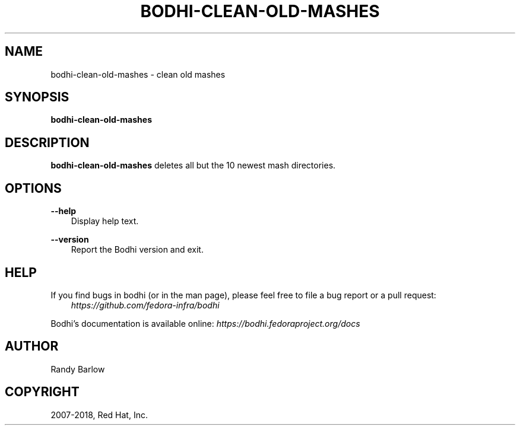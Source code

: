 .\" Man page generated from reStructuredText.
.
.TH "BODHI-CLEAN-OLD-MASHES" "1" "Nov 07, 2018" "3.10" "bodhi"
.SH NAME
bodhi-clean-old-mashes \- clean old mashes
.
.nr rst2man-indent-level 0
.
.de1 rstReportMargin
\\$1 \\n[an-margin]
level \\n[rst2man-indent-level]
level margin: \\n[rst2man-indent\\n[rst2man-indent-level]]
-
\\n[rst2man-indent0]
\\n[rst2man-indent1]
\\n[rst2man-indent2]
..
.de1 INDENT
.\" .rstReportMargin pre:
. RS \\$1
. nr rst2man-indent\\n[rst2man-indent-level] \\n[an-margin]
. nr rst2man-indent-level +1
.\" .rstReportMargin post:
..
.de UNINDENT
. RE
.\" indent \\n[an-margin]
.\" old: \\n[rst2man-indent\\n[rst2man-indent-level]]
.nr rst2man-indent-level -1
.\" new: \\n[rst2man-indent\\n[rst2man-indent-level]]
.in \\n[rst2man-indent\\n[rst2man-indent-level]]u
..
.SH SYNOPSIS
.sp
\fBbodhi\-clean\-old\-mashes\fP
.SH DESCRIPTION
.sp
\fBbodhi\-clean\-old\-mashes\fP deletes all but the 10 newest mash directories.
.SH OPTIONS
.sp
\fB\-\-help\fP
.INDENT 0.0
.INDENT 3.5
Display help text.
.UNINDENT
.UNINDENT
.sp
\fB\-\-version\fP
.INDENT 0.0
.INDENT 3.5
Report the Bodhi version and exit.
.UNINDENT
.UNINDENT
.SH HELP
.sp
If you find bugs in bodhi (or in the man page), please feel free to file a bug report or a pull
request:
.INDENT 0.0
.INDENT 3.5
\fI\%https://github.com/fedora\-infra/bodhi\fP
.UNINDENT
.UNINDENT
.sp
Bodhi’s documentation is available online: \fI\%https://bodhi.fedoraproject.org/docs\fP
.SH AUTHOR
Randy Barlow
.SH COPYRIGHT
2007-2018, Red Hat, Inc.
.\" Generated by docutils manpage writer.
.
